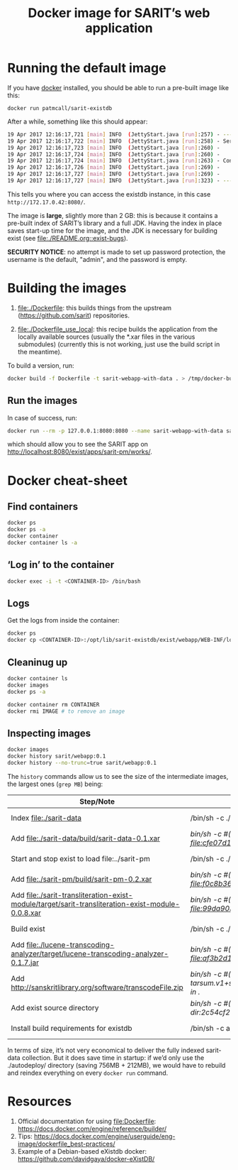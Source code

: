 #+TITLE: Docker image for SARIT’s web application

* Running the default image

If you have [[https://www.docker.com/][docker]] installed, you should be able to run a pre-built
image like this:

~docker run patmcall/sarit-existdb~ 

After a while, something like this should appear:

#+BEGIN_SRC sh
19 Apr 2017 12:16:17,721 [main] INFO  (JettyStart.java [run]:257) - ----------------------------------------------------- 
19 Apr 2017 12:16:17,722 [main] INFO  (JettyStart.java [run]:258) - Server has started, listening on: 
19 Apr 2017 12:16:17,723 [main] INFO  (JettyStart.java [run]:260) -     http://172.17.0.42:8080/ 
19 Apr 2017 12:16:17,724 [main] INFO  (JettyStart.java [run]:260) -     https://172.17.0.42:8443/ 
19 Apr 2017 12:16:17,724 [main] INFO  (JettyStart.java [run]:263) - Configured contexts: 
19 Apr 2017 12:16:17,726 [main] INFO  (JettyStart.java [run]:269) -     /exist 
19 Apr 2017 12:16:17,727 [main] INFO  (JettyStart.java [run]:269) -     / 
19 Apr 2017 12:16:17,727 [main] INFO  (JettyStart.java [run]:323) - ----------------------------------------------------- 
#+END_SRC

This tells you where you can access the existdb instance, in this case
~http://172.17.0.42:8080/~.


The image is *large*, slightly more than 2 GB: this is because it
contains a pre-built index of SARIT’s library and a full JDK.  Having
the index in place saves start-up time for the image, and the JDK is
necessary for building exist (see [[file:./README.org::exist-bugs][file:./README.org::exist-bugs]]).

*SECURITY NOTICE*: no attempt is made to set up password protection,
the username is the default, "admin", and the password is empty.

* Building the images

1) file:./Dockerfile: this builds things from the upstream
   (https://github.com/sarit) repositories.

2) file:./Dockerfile_use_local: this recipe builds the application
   from the locally available sources (usually the *.xar files in the
   various submodules) (currently this is not working, just use the
   build script in the meantime).

To build a version, run:

 #+BEGIN_SRC sh
 docker build -f Dockerfile -t sarit-webapp-with-data . > /tmp/docker-build.log 2>&1
 #+END_SRC

** Run the images

 In case of success, run:

#+BEGIN_SRC bash
docker run --rm -p 127.0.0.1:8080:8080 --name sarit-webapp-with-data sarit-webapp-with-data:latest
#+END_SRC

which should allow you to see the SARIT app on
http://localhost:8080/exist/apps/sarit-pm/works/.


* Docker cheat-sheet

** Find containers

#+BEGIN_SRC sh
docker ps
docker ps -a
docker container
docker container ls -a
#+END_SRC

** ‘Log in’ to the container

#+BEGIN_SRC sh
docker exec -i -t <CONTAINER-ID> /bin/bash
#+END_SRC

** Logs

Get the logs from inside the container:

#+BEGIN_SRC sh
docker ps
docker cp <CONTAINER-ID>:/opt/lib/sarit-existdb/exist/webapp/WEB-INF/logs/ /tmp/docker-exist-logs/
#+END_SRC


** Cleaninug up

 #+BEGIN_SRC sh
 docker container ls
 docker images
 docker ps -a

 docker container rm CONTAINER
 docker rmi IMAGE # to remove an image
 #+END_SRC

** Inspecting images

#+BEGIN_SRC sh
docker images
docker history sarit/webapp:0.1
docker history --no-trunc=true sarit/webapp:0.1
#+END_SRC

The ~history~ commands allow us to see the size of the intermediate
images, the largest ones (~grep MB~) being:

| Step/Note                                                                                         | Command                                                                                                       | Size    |
|---------------------------------------------------------------------------------------------------+---------------------------------------------------------------------------------------------------------------+---------|
| Index file:./sarit-data                                                                          | /bin/sh -c ./start-and-kill-exist.sh                                                                          | 756 MB  |
| Add file:./sarit-data/build/sarit-data-0.1.xar                                                   | /bin/sh -c #(nop) ADD file:cfe07d1c9758f0d7e9b0dec3fb8607658279485d7cf4917ddf915c31011819dd in ./autodeploy/  | 50.3 MB |
| Start and stop exist to load file:../sarit-pm                                                     | /bin/sh -c ./start-and-kill-exist.sh                                                                          | 212 MB  |
| Add file:./sarit-pm/build/sarit-pm-0.2.xar                                                       | /bin/sh -c #(nop) ADD file:f0c8b36f2481b44437b17639808c0ff5cd2fd185c80c17beca7f62bf13567b35 in ./             | 8.34 MB |
| Add file:./sarit-transliteration-exist-module/target/sarit-transliteration-exist-module-0.0.8.xar | /bin/sh -c #(nop) ADD file:99da90335da1b334091995efafc8a671ebfcd2efe917e733a309af701d495f8b in ./             | 1.32 MB |
| Build exist                                                                                       | /bin/sh -c ./build.sh clean && ./build.sh                                                                     | 214 MB  |
| Add file:./lucene-transcoding-analyzer/target/lucene-transcoding-analyzer-0.1.7.jar              | /bin/sh -c #(nop) ADD file:af3b2d1e33ba6edbd68e78bad6c8098790c41f4c89c1ed537242dbb61551df44 in ./             | 1.15 MB |
| Add http://sanskritlibrary.org/software/transcodeFile.zip                                         | /bin/sh -c #(nop) ADD tarsum.v1+sha256:28beb9039a1e465b515fc678c3c8daa4504187f2e6d58acc756175386294dbea in ./ | 1.97 MB |
| Add exist source directory                                                                        | /bin/sh -c #(nop) ADD dir:2c54cf28d29d5888e598a9a3c852b87c0d8a9bdb3f3ec1099444490072e35af2 in ./              | 123 MB  |
| Install build requirements for existdb                                                            | /bin/sh -c apt-get update && apt-get -y --no-install-recommends install ant && apt-get clean                  | 15.1 MB |


In terms of size, it’s not very economical to deliver the fully
indexed sarit-data collection.  But it does save time in startup: if
we’d only use the ./autodeploy/ directory (saving 756MB + 212MB), we
would have to rebuild and reindex everything on every ~docker run~
command.

* Resources

1) Official documentation for using file:Dockerfile: https://docs.docker.com/engine/reference/builder/
2) Tips: https://docs.docker.com/engine/userguide/eng-image/dockerfile_best-practices/
3) Example of a Debian-based eXistdb docker: https://github.com/davidgaya/docker-eXistDB/
